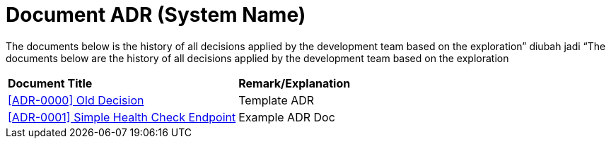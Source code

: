= Document ADR (System Name)


The documents below is the history of all decisions applied by the development team based on the exploration” diubah jadi “The documents below are the history of all decisions applied by the development team based on the exploration


|===
|*Document Title* |*Remark/Explanation*
| <<adr-doc-systemname/0000-adr-doc-old-decision-systemname.adoc#, [ADR-0000] Old Decision  >> |Template ADR
|<<adr-doc-systemname/0001-adr-doc-simple-healty-check-endpoint.adoc#, [ADR-0001] Simple Health Check Endpoint  >> | Example ADR Doc
|===
